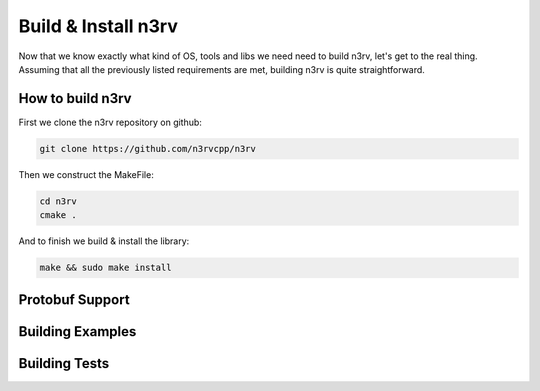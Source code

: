 Build & Install n3rv
====================

Now that we know exactly what kind of OS, tools and libs we need need to build n3rv, 
let's get to the real thing. Assuming that all the previously listed requirements are met,
building n3rv is quite straightforward.


How to build n3rv
-----------------

First we clone the n3rv repository on github:

.. code-block:: console

 git clone https://github.com/n3rvcpp/n3rv


Then we construct the MakeFile:

.. code-block:: console

    cd n3rv
    cmake .

And to finish we build & install the library:

.. code-block:: console

 make && sudo make install


Protobuf Support
----------------


Building Examples
-----------------


Building Tests
--------------


